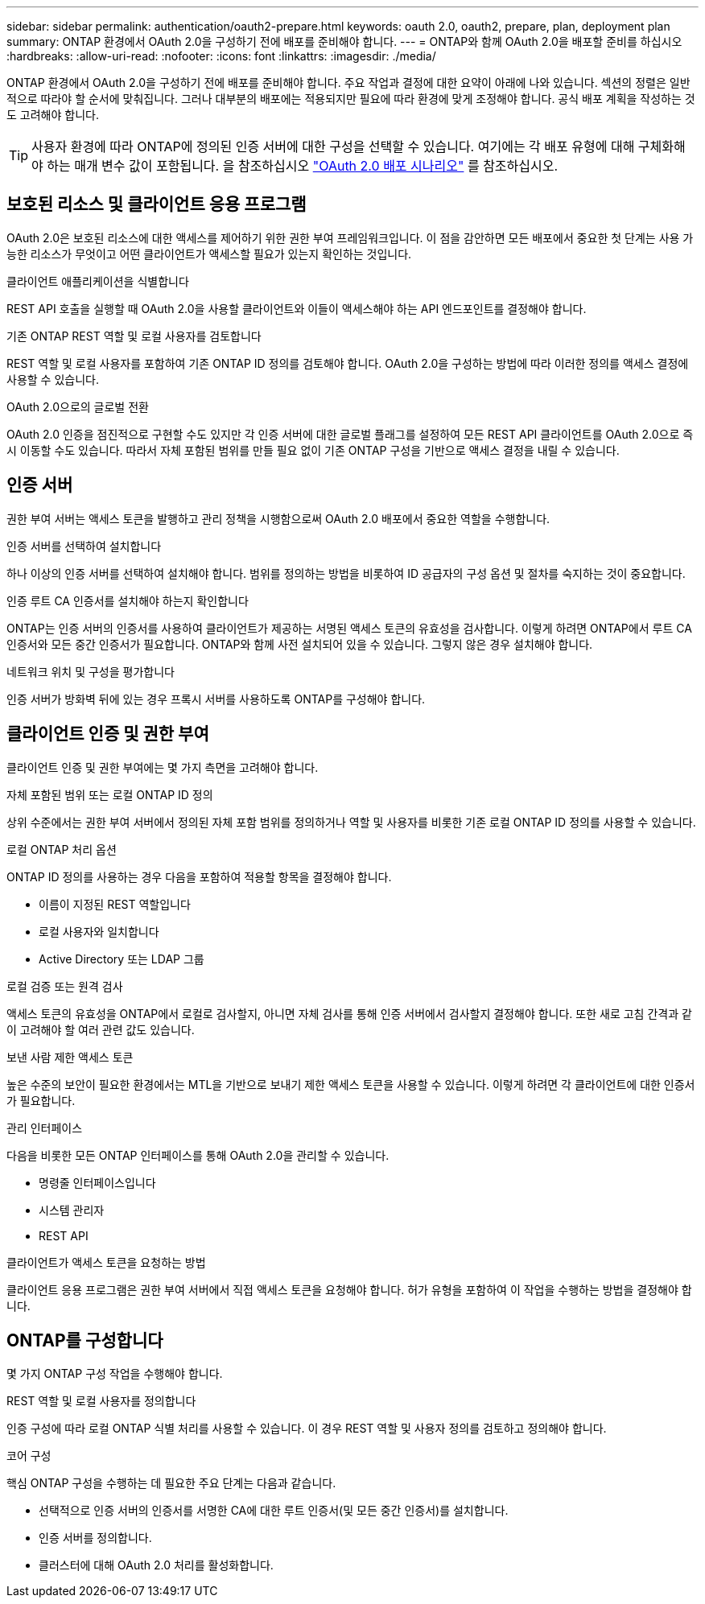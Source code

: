 ---
sidebar: sidebar 
permalink: authentication/oauth2-prepare.html 
keywords: oauth 2.0, oauth2, prepare, plan, deployment plan 
summary: ONTAP 환경에서 OAuth 2.0을 구성하기 전에 배포를 준비해야 합니다. 
---
= ONTAP와 함께 OAuth 2.0을 배포할 준비를 하십시오
:hardbreaks:
:allow-uri-read: 
:nofooter: 
:icons: font
:linkattrs: 
:imagesdir: ./media/


[role="lead"]
ONTAP 환경에서 OAuth 2.0을 구성하기 전에 배포를 준비해야 합니다. 주요 작업과 결정에 대한 요약이 아래에 나와 있습니다. 섹션의 정렬은 일반적으로 따라야 할 순서에 맞춰집니다. 그러나 대부분의 배포에는 적용되지만 필요에 따라 환경에 맞게 조정해야 합니다. 공식 배포 계획을 작성하는 것도 고려해야 합니다.


TIP: 사용자 환경에 따라 ONTAP에 정의된 인증 서버에 대한 구성을 선택할 수 있습니다. 여기에는 각 배포 유형에 대해 구체화해야 하는 매개 변수 값이 포함됩니다. 을 참조하십시오 link:../authentication/oauth2-deployment-scenarios.html["OAuth 2.0 배포 시나리오"] 를 참조하십시오.



== 보호된 리소스 및 클라이언트 응용 프로그램

OAuth 2.0은 보호된 리소스에 대한 액세스를 제어하기 위한 권한 부여 프레임워크입니다. 이 점을 감안하면 모든 배포에서 중요한 첫 단계는 사용 가능한 리소스가 무엇이고 어떤 클라이언트가 액세스할 필요가 있는지 확인하는 것입니다.

.클라이언트 애플리케이션을 식별합니다
REST API 호출을 실행할 때 OAuth 2.0을 사용할 클라이언트와 이들이 액세스해야 하는 API 엔드포인트를 결정해야 합니다.

.기존 ONTAP REST 역할 및 로컬 사용자를 검토합니다
REST 역할 및 로컬 사용자를 포함하여 기존 ONTAP ID 정의를 검토해야 합니다. OAuth 2.0을 구성하는 방법에 따라 이러한 정의를 액세스 결정에 사용할 수 있습니다.

.OAuth 2.0으로의 글로벌 전환
OAuth 2.0 인증을 점진적으로 구현할 수도 있지만 각 인증 서버에 대한 글로벌 플래그를 설정하여 모든 REST API 클라이언트를 OAuth 2.0으로 즉시 이동할 수도 있습니다. 따라서 자체 포함된 범위를 만들 필요 없이 기존 ONTAP 구성을 기반으로 액세스 결정을 내릴 수 있습니다.



== 인증 서버

권한 부여 서버는 액세스 토큰을 발행하고 관리 정책을 시행함으로써 OAuth 2.0 배포에서 중요한 역할을 수행합니다.

.인증 서버를 선택하여 설치합니다
하나 이상의 인증 서버를 선택하여 설치해야 합니다. 범위를 정의하는 방법을 비롯하여 ID 공급자의 구성 옵션 및 절차를 숙지하는 것이 중요합니다.

.인증 루트 CA 인증서를 설치해야 하는지 확인합니다
ONTAP는 인증 서버의 인증서를 사용하여 클라이언트가 제공하는 서명된 액세스 토큰의 유효성을 검사합니다. 이렇게 하려면 ONTAP에서 루트 CA 인증서와 모든 중간 인증서가 필요합니다. ONTAP와 함께 사전 설치되어 있을 수 있습니다. 그렇지 않은 경우 설치해야 합니다.

.네트워크 위치 및 구성을 평가합니다
인증 서버가 방화벽 뒤에 있는 경우 프록시 서버를 사용하도록 ONTAP를 구성해야 합니다.



== 클라이언트 인증 및 권한 부여

클라이언트 인증 및 권한 부여에는 몇 가지 측면을 고려해야 합니다.

.자체 포함된 범위 또는 로컬 ONTAP ID 정의
상위 수준에서는 권한 부여 서버에서 정의된 자체 포함 범위를 정의하거나 역할 및 사용자를 비롯한 기존 로컬 ONTAP ID 정의를 사용할 수 있습니다.

.로컬 ONTAP 처리 옵션
ONTAP ID 정의를 사용하는 경우 다음을 포함하여 적용할 항목을 결정해야 합니다.

* 이름이 지정된 REST 역할입니다
* 로컬 사용자와 일치합니다
* Active Directory 또는 LDAP 그룹


.로컬 검증 또는 원격 검사
액세스 토큰의 유효성을 ONTAP에서 로컬로 검사할지, 아니면 자체 검사를 통해 인증 서버에서 검사할지 결정해야 합니다. 또한 새로 고침 간격과 같이 고려해야 할 여러 관련 값도 있습니다.

.보낸 사람 제한 액세스 토큰
높은 수준의 보안이 필요한 환경에서는 MTL을 기반으로 보내기 제한 액세스 토큰을 사용할 수 있습니다. 이렇게 하려면 각 클라이언트에 대한 인증서가 필요합니다.

.관리 인터페이스
다음을 비롯한 모든 ONTAP 인터페이스를 통해 OAuth 2.0을 관리할 수 있습니다.

* 명령줄 인터페이스입니다
* 시스템 관리자
* REST API


.클라이언트가 액세스 토큰을 요청하는 방법
클라이언트 응용 프로그램은 권한 부여 서버에서 직접 액세스 토큰을 요청해야 합니다. 허가 유형을 포함하여 이 작업을 수행하는 방법을 결정해야 합니다.



== ONTAP를 구성합니다

몇 가지 ONTAP 구성 작업을 수행해야 합니다.

.REST 역할 및 로컬 사용자를 정의합니다
인증 구성에 따라 로컬 ONTAP 식별 처리를 사용할 수 있습니다. 이 경우 REST 역할 및 사용자 정의를 검토하고 정의해야 합니다.

.코어 구성
핵심 ONTAP 구성을 수행하는 데 필요한 주요 단계는 다음과 같습니다.

* 선택적으로 인증 서버의 인증서를 서명한 CA에 대한 루트 인증서(및 모든 중간 인증서)를 설치합니다.
* 인증 서버를 정의합니다.
* 클러스터에 대해 OAuth 2.0 처리를 활성화합니다.

